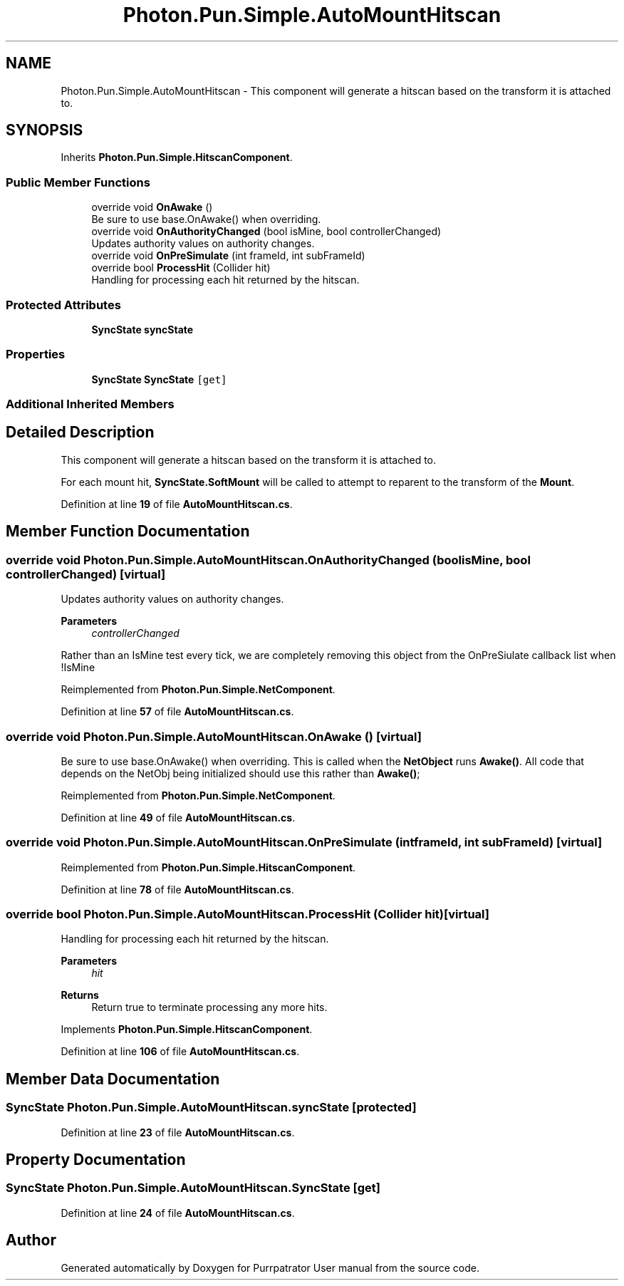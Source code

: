 .TH "Photon.Pun.Simple.AutoMountHitscan" 3 "Mon Apr 18 2022" "Purrpatrator User manual" \" -*- nroff -*-
.ad l
.nh
.SH NAME
Photon.Pun.Simple.AutoMountHitscan \- This component will generate a hitscan based on the transform it is attached to\&.  

.SH SYNOPSIS
.br
.PP
.PP
Inherits \fBPhoton\&.Pun\&.Simple\&.HitscanComponent\fP\&.
.SS "Public Member Functions"

.in +1c
.ti -1c
.RI "override void \fBOnAwake\fP ()"
.br
.RI "Be sure to use base\&.OnAwake() when overriding\&. "
.ti -1c
.RI "override void \fBOnAuthorityChanged\fP (bool isMine, bool controllerChanged)"
.br
.RI "Updates authority values on authority changes\&. "
.ti -1c
.RI "override void \fBOnPreSimulate\fP (int frameId, int subFrameId)"
.br
.ti -1c
.RI "override bool \fBProcessHit\fP (Collider hit)"
.br
.RI "Handling for processing each hit returned by the hitscan\&. "
.in -1c
.SS "Protected Attributes"

.in +1c
.ti -1c
.RI "\fBSyncState\fP \fBsyncState\fP"
.br
.in -1c
.SS "Properties"

.in +1c
.ti -1c
.RI "\fBSyncState\fP \fBSyncState\fP\fC [get]\fP"
.br
.in -1c
.SS "Additional Inherited Members"
.SH "Detailed Description"
.PP 
This component will generate a hitscan based on the transform it is attached to\&. 

For each mount hit, \fBSyncState\&.SoftMount\fP will be called to attempt to reparent to the transform of the \fBMount\fP\&. 
.PP
Definition at line \fB19\fP of file \fBAutoMountHitscan\&.cs\fP\&.
.SH "Member Function Documentation"
.PP 
.SS "override void Photon\&.Pun\&.Simple\&.AutoMountHitscan\&.OnAuthorityChanged (bool isMine, bool controllerChanged)\fC [virtual]\fP"

.PP
Updates authority values on authority changes\&. 
.PP
\fBParameters\fP
.RS 4
\fIcontrollerChanged\fP 
.RE
.PP
Rather than an IsMine test every tick, we are completely removing this object from the OnPreSiulate callback list when !IsMine
.PP
Reimplemented from \fBPhoton\&.Pun\&.Simple\&.NetComponent\fP\&.
.PP
Definition at line \fB57\fP of file \fBAutoMountHitscan\&.cs\fP\&.
.SS "override void Photon\&.Pun\&.Simple\&.AutoMountHitscan\&.OnAwake ()\fC [virtual]\fP"

.PP
Be sure to use base\&.OnAwake() when overriding\&. This is called when the \fBNetObject\fP runs \fBAwake()\fP\&. All code that depends on the NetObj being initialized should use this rather than \fBAwake()\fP; 
.PP
Reimplemented from \fBPhoton\&.Pun\&.Simple\&.NetComponent\fP\&.
.PP
Definition at line \fB49\fP of file \fBAutoMountHitscan\&.cs\fP\&.
.SS "override void Photon\&.Pun\&.Simple\&.AutoMountHitscan\&.OnPreSimulate (int frameId, int subFrameId)\fC [virtual]\fP"

.PP
Reimplemented from \fBPhoton\&.Pun\&.Simple\&.HitscanComponent\fP\&.
.PP
Definition at line \fB78\fP of file \fBAutoMountHitscan\&.cs\fP\&.
.SS "override bool Photon\&.Pun\&.Simple\&.AutoMountHitscan\&.ProcessHit (Collider hit)\fC [virtual]\fP"

.PP
Handling for processing each hit returned by the hitscan\&. 
.PP
\fBParameters\fP
.RS 4
\fIhit\fP 
.RE
.PP
\fBReturns\fP
.RS 4
Return true to terminate processing any more hits\&.
.RE
.PP

.PP
Implements \fBPhoton\&.Pun\&.Simple\&.HitscanComponent\fP\&.
.PP
Definition at line \fB106\fP of file \fBAutoMountHitscan\&.cs\fP\&.
.SH "Member Data Documentation"
.PP 
.SS "\fBSyncState\fP Photon\&.Pun\&.Simple\&.AutoMountHitscan\&.syncState\fC [protected]\fP"

.PP
Definition at line \fB23\fP of file \fBAutoMountHitscan\&.cs\fP\&.
.SH "Property Documentation"
.PP 
.SS "\fBSyncState\fP Photon\&.Pun\&.Simple\&.AutoMountHitscan\&.SyncState\fC [get]\fP"

.PP
Definition at line \fB24\fP of file \fBAutoMountHitscan\&.cs\fP\&.

.SH "Author"
.PP 
Generated automatically by Doxygen for Purrpatrator User manual from the source code\&.
